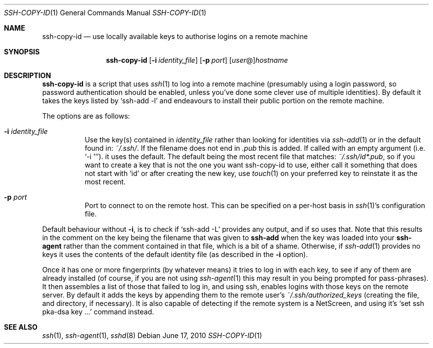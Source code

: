 .ig \"  -*- nroff -*-
Copyright (c) 1999-2010 Philip Hands Computing <http://www.hands.com/>

Permission is granted to make and distribute verbatim copies of
this manual provided the copyright notice and this permission notice
are preserved on all copies.

Permission is granted to copy and distribute modified versions of this
manual under the conditions for verbatim copying, provided that the
entire resulting derived work is distributed under the terms of a
permission notice identical to this one.

Permission is granted to copy and distribute translations of this
manual into another language, under the above conditions for modified
versions, except that this permission notice may be included in
translations approved by the Free Software Foundation instead of in
the original English.
..
.Dd $Mdocdate: June 17 2010 $
.Dt SSH-COPY-ID 1
.Os
.Sh NAME
.Nm ssh-copy-id
.Nd use locally available keys to authorise logins on a remote machine
.Sh SYNOPSIS
.Nm ssh-copy-id
.Op Fl i Ar identity_file
.Op Fl p Ar port
.Op Ar user Ns @ Ns
.Ar hostname
.br
.Sh DESCRIPTION
.Nm
is a script that uses
.Xr ssh 1
to log into a remote machine (presumably using a login password, so
password authentication should be enabled, unless you've done some clever
use of multiple identities).  By default it takes the keys listed by
.Ql ssh-add -l
and endeavours to install their public portion on the remote machine.
.Pp
The options are as follows:
.Bl -tag -width Ds
.It Fl i Ar identity_file
Use the key(s) contained in
.Ar identity_file
rather than looking for identities via
.Xr ssh-add 1
or in the default found in:
.Pa ~/.ssh/ .
If the filename does not end in
.Pa .pub
this is added. If called with an empty argument (i.e. 
.Ql -i '' ) .
it uses the default.  The default being the most recent file that matches:
.Pa ~/.ssh/id*.pub ,
so if you want to create a key that is not the one you want ssh-copy-id to use, either call it something that does not start with
.Ql id
or after creating the new key, use
.Xr touch 1
on your preferred key to reinstate it as the most recent.
.It Fl p Ar port
Port to connect to on the remote host.
This can be specified on a
per-host basis in
.Xr ssh 1 Ns 's
configuration file.
.El
.Pp
Default behaviour without
.Fl i ,
is to check if
.Ql ssh-add -L
provides any output, and if so uses that.
Note that this results in the comment on the key being the filename that was given to
.Nm ssh-add
when the key was loaded into your
.Nm ssh-agent
rather than the comment contained in that file, which is a bit of a shame.
Otherwise, if
.Xr ssh-add 1
provides no keys it uses the contents of the default identity file (as described in the
.Fl i
option).
.Pp
Once it has one or more fingerprints (by whatever means) it tries to
log in with each key, to see if any of them are already installed
(of course, if you are not using
.Xr ssh-agent 1
this may result in you being prompted for pass-phrases).
It then assembles a list of those that failed to log in, and using ssh, enables logins with those keys on the remote server.
By default it adds the keys by appending them to the remote user's
.Pa ~/.ssh/authorized_keys
(creating the file, and directory, if necessary).  It is also capable of detecting if the remote system is a NetScreen, and using it's 
.Ql set ssh pka-dsa key ...
command instead.
.Pp
.Sh "SEE ALSO"
.Xr ssh 1 ,
.Xr ssh-agent 1 ,
.Xr sshd 8
